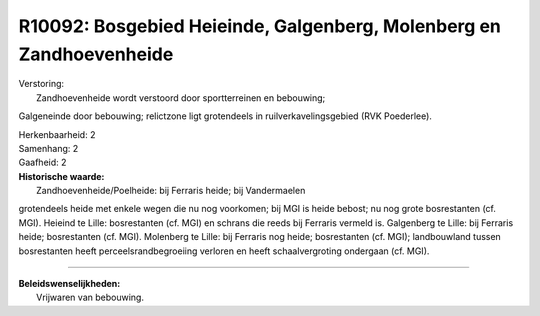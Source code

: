 R10092: Bosgebied Heieinde, Galgenberg, Molenberg en Zandhoevenheide
====================================================================

| Verstoring:
|  Zandhoevenheide wordt verstoord door sportterreinen en bebouwing;
Galgeneinde door bebouwing; relictzone ligt grotendeels in
ruilverkavelingsgebied (RVK Poederlee).

| Herkenbaarheid: 2

| Samenhang: 2

| Gaafheid: 2

| **Historische waarde:**
|  Zandhoevenheide/Poelheide: bij Ferraris heide; bij Vandermaelen
grotendeels heide met enkele wegen die nu nog voorkomen; bij MGI is
heide bebost; nu nog grote bosrestanten (cf. MGI). Heieind te Lille:
bosrestanten (cf. MGI) en schrans die reeds bij Ferraris vermeld is.
Galgenberg te Lille: bij Ferraris heide; bosrestanten (cf. MGI).
Molenberg te Lille: bij Ferraris nog heide; bosrestanten (cf. MGI);
landbouwland tussen bosrestanten heeft perceelsrandbegroeiing verloren
en heeft schaalvergroting ondergaan (cf. MGI).

--------------

| **Beleidswenselijkheden:**
|  Vrijwaren van bebouwing.
